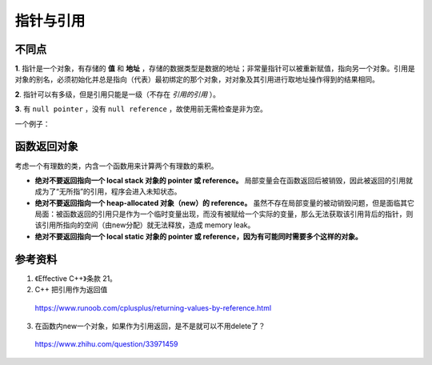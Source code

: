 指针与引用
====================

不同点
------------

**1**. 指针是一个对象，有存储的 **值** 和 **地址** ，存储的数据类型是数据的地址；非常量指针可以被重新赋值，指向另一个对象。引用是对象的别名，必须初始化并总是指向（代表）最初绑定的那个对象，对对象及其引用进行取地址操作得到的结果相同。

.. code-block:: cpp
  :linenos:

  #include <iostream>
  using namespace std;

  int main(int argc, char ** argv)
  {
    int k = 1;
    int* pk = &k;
    int& rk = k;

    cout << "&k:" << &k << endl;   // 0029FC44
    cout << "k:" << k << endl;     // 1

    cout << "&pk:" << &pk << endl; // 0029FC68
    cout << "pk:" << pk << endl;   // 0029FC44 (pk = &k)
    cout << "*pk" << *pk << endl;  // 1

    cout << "&rk:" << &rk << endl; // 0029FC44 (&rk = &k)
    cout << "rk:" << rk << endl;   // 1

    return 0;
  }


**2**. 指针可以有多级，但是引用只能是一级（不存在 *引用的引用* ）。

**3**. 有 ``null pointer`` ，没有 ``null reference`` ，故使用前无需检查是非为空。

.. code-block:: cpp
    :linenos:

    void rValue(const int &x)
    {
        cout << x << endl;
    }

    void pValue(const int* p)
    {
        if(p) cout << *p << endl;
    }

一个例子：

.. code-block:: cpp
    :linenos:

    string s1("nancy");
    string s2("candy");k
    string& rs = s1;
    string* ps = &s2;
    rs = s2; // rs仍指向s1，但是s1值变为"candy"。
    ps = &s2; // ps指向s2，s1无变化


函数返回对象
---------------

考虑一个有理数的类，内含一个函数用来计算两个有理数的乘积。

.. code-block:: cpp
  :linenos:

  class Rational
  {
  friend
  const Rational operator*(const Rational& lhs, const Rational& rhs);
  // const Rational& operator*(const Rational& lhs, const Rational& rhs);

  public:
    Rational(int _n = 0, int _d = 0): n(_n), d(_d){}
  private:
    int n, d;
  };

  inline const Rational operator*(const Rational& lhs, const Rational& rhs)
  {
    return Rational(lhs.n * rhs.n, lhs.d * rhs.d);
  }
  // 这样做需要承担返回值的构造成本和析构成本
  // 但行为是正确的


- **绝对不要返回指向一个 local stack 对象的 pointer 或 reference。** 局部变量会在函数返回后被销毁，因此被返回的引用就成为了“无所指”的引用，程序会进入未知状态。

  .. code-block:: cpp
    :linenos:

    const Rational& operator*(const Rational& lhs, const Rational& rhs)
    {
      Rational result(lhs.n * rhs.n, lhs.d * rhs.d); // result 是 local 对象
      return result;
    }

- **绝对不要返回指向一个 heap-allocated 对象（new）的 reference。** 虽然不存在局部变量的被动销毁问题，但是面临其它局面：被函数返回的引用只是作为一个临时变量出现，而没有被赋给一个实际的变量，那么无法获取该引用背后的指针，则该引用所指向的空间（由new分配）就无法释放，造成 memory leak。

  .. code-block:: cpp
    :linenos:

    const Rational& operator*(const Rational& lhs, const Rational& rhs)
    {
      Rational* result = new Rational(lhs.n * rhs.n, lhs.d * rhs.d); // result 是 heap-allocated 对象
      return *result;
    }

    int main()
    {
      Rational w, x, y, z;
      w = x * y * z; // 这里使用了两次 new
      return 0;
    }
    // 主函数结束时，已经执行了4 + 2次构造函数，4 次析构函数

- **绝对不要返回指向一个 local static 对象的 pointer 或 reference，因为有可能同时需要多个这样的对象。**



参考资料
------------

1. 《Effective C++》条款 21。

2. C++ 把引用作为返回值

  https://www.runoob.com/cplusplus/returning-values-by-reference.html

3. 在函数内new一个对象，如果作为引用返回，是不是就可以不用delete了？

  https://www.zhihu.com/question/33971459
